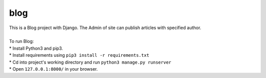 ====
blog
====

| This is a Blog project with Django. The Admin of site can publish articles with specified author.
|
| To run Blog:
| * Install Python3 and pip3.
| * Install requirements using ``pip3 install -r requirements.txt``
| * Cd into project's working directory and run ``python3 manage.py runserver``
| * Open ``127.0.0.1:8000/`` in your browser.
